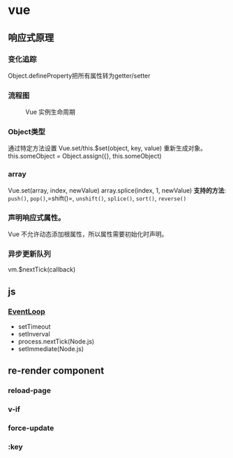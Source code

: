 * vue
  :PROPERTIES:
  :CUSTOM_ID: vue
  :END:
** 响应式原理
   :PROPERTIES:
   :CUSTOM_ID: 响应式原理
   :END:
*** 变化追踪
    :PROPERTIES:
    :CUSTOM_ID: 变化追踪
    :END:
Object.defineProperty把所有属性转为getter/setter

*** 流程图
    :PROPERTIES:
    :CUSTOM_ID: 流程图
    :END:
#+caption: Vue 实例生命周期
[[../.././.src/lifecycle.png]]

*** Object类型
    :PROPERTIES:
    :CUSTOM_ID: object类型
    :END:
通过特定方法设置 Vue.set/this.$set(object, key, value) 重新生成对象。
this.someObject = Object.assign({}, this.someObject)

*** array
    :PROPERTIES:
    :CUSTOM_ID: array
    :END:
Vue.set(array, index, newValue) array.splice(index, 1, newValue)
*支持的方法*: =push()=, =pop()=,=shift()=, =unshift()=, =splice()=,
=sort()=, =reverse()=

*** 声明响应式属性。
    :PROPERTIES:
    :CUSTOM_ID: 声明响应式属性
    :END:
Vue 不允许动态添加根属性，所以属性需要初始化时声明。

*** 异步更新队列
    :PROPERTIES:
    :CUSTOM_ID: 异步更新队列
    :END:
vm.$nextTick(callback)

** js
   :PROPERTIES:
   :CUSTOM_ID: js
   :END:
*** [[http://www.ruanyifeng.com/blog/2014/10/event-loop.html][EventLoop]]
    :PROPERTIES:
    :CUSTOM_ID: eventloop
    :END:

- setTimeout
- setInverval
- process.nextTick(Node.js)
- setImmediate(Node.js)

** re-render component
   :PROPERTIES:
   :CUSTOM_ID: re-render-component
   :END:
*** reload-page
    :PROPERTIES:
    :CUSTOM_ID: reload-page
    :END:
*** v-if
    :PROPERTIES:
    :CUSTOM_ID: v-if
    :END:
*** force-update
    :PROPERTIES:
    :CUSTOM_ID: force-update
    :END:
*** :key
    :PROPERTIES:
    :CUSTOM_ID: key
    :END:
